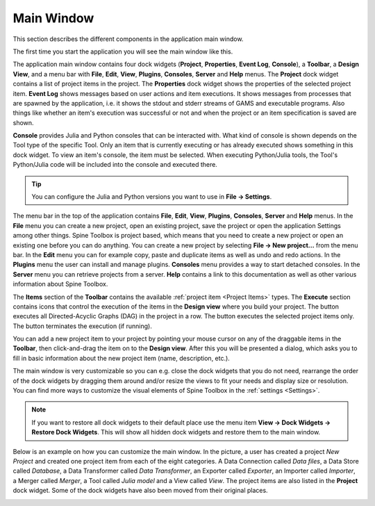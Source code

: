 .. Main Window documentation
   Created 16.1.2019

.. |play-all| image:: ../../spinetoolbox/ui/resources/menu_icons/play-circle-solid.svg
            :width: 16
.. |play-selected| image:: ../../spinetoolbox/ui/resources/menu_icons/play-circle-regular.svg
            :width: 16
.. |stop| image:: ../../spinetoolbox/ui/resources/menu_icons/stop-circle-regular.svg
            :width: 16
.. |trash| image:: ../../spinetoolbox/ui/resources/menu_icons/trash-alt.svg
            :width: 16

.. _Main Window:

***********
Main Window
***********

This section describes the different components in the application main window.

The first time you start the application you will see the main window like this.

.. image:: img/main_window_no_project.png
   :align: center

The application main window contains four dock widgets (**Project**, **Properties**, **Event Log**, **Console**), a
**Toolbar**, a **Design View**, and a menu bar with **File**, **Edit**, **View**, **Plugins**, **Consoles**, **Server**
and **Help** menus. The **Project** dock widget contains a list of project items in the project. The **Properties**
dock widget shows the properties of the selected project item. **Event Log** shows messages based on user actions and
item executions. It shows messages from processes that are spawned by the application, i.e. it shows the stdout and
stderr streams of GAMS and executable programs. Also things like whether an item's execution was successful or not and
when the project or an item specification is saved are shown.

**Console** provides Julia and Python consoles that can be interacted with. What kind of console
is shown depends on the Tool type of the specific Tool. Only an item that is currently executing or has already
executed shows something in this dock widget. To view an item's console, the item must be selected. When executing
Python/Julia tools, the Tool's Python/Julia code will be included into the console and executed there.

.. tip:: You can configure the Julia and Python versions you want to use in **File -> Settings**.

The menu bar in the top of the application contains **File**, **Edit**, **View**, **Plugins**, **Consoles**, **Server**
and **Help** menus. In the **File** menu you can create a new project, open an existing project, save the project or
open the application Settings among other things. Spine Toolbox is project based, which means that you need to create
a new project or open an existing one before you can do anything. You can create a new project by selecting
**File -> New project...** from the menu bar. In the **Edit** menu you can for example copy, paste and duplicate items
as well as undo and redo actions. In the **Plugins** menu the user can install and manage plugins. **Consoles** menu
provides a way to start detached consoles. In the **Server** menu you can retrieve projects from a server. **Help**
contains a link to this documentation as well as other various information about Spine Toolbox.

The **Items** section of the **Toolbar** contains the available
:ref:`project item <Project Items>` types.
The **Execute** section contains icons that control the execution of the items in the **Design view** where you build your project.
The |play-all| button executes all Directed-Acyclic Graphs (DAG) in the project in a row. The |play-selected| button
executes the selected project items only. The |stop| button terminates the execution (if running).

You can add a new project item to your project by pointing your mouse cursor on any of the draggable items
in the **Toolbar**, then click-and-drag the item on to the **Design view**.
After this you will be presented a dialog, which asks you to fill in basic information about the new project
item (name, description, etc.).

The main window is very customizable so you can e.g. close the dock widgets that you do not need, rearrange the order
of the dock widgets by dragging them around and/or resize the views to fit your needs and display size or resolution. You can find more ways to
customize the visual elements of Spine Toolbox in the :ref:`settings <Settings>`.

.. note:: If you want to restore all dock widgets to their default place use the menu item
   **View -> Dock Widgets -> Restore Dock Widgets**.
   This will show all hidden dock widgets and restore them to the main window.

Below is an example on how you can customize the main window. In the picture, a user has created a project `New
Project` and created one project item from each of the eight categories. A Data Connection called `Data files`,
a Data Store called `Database`, a Data Transformer called `Data Transformer`, an Exporter called `Exporter`,
an Importer called `Importer`, a Merger called `Merger`, a Tool called `Julia model` and a View called `View`. The
project items are also listed in the **Project** dock widget. Some of the dock widgets have also been moved from
their original places.

.. image:: img/main_window_new_project_with_project_items.png
   :align: center
